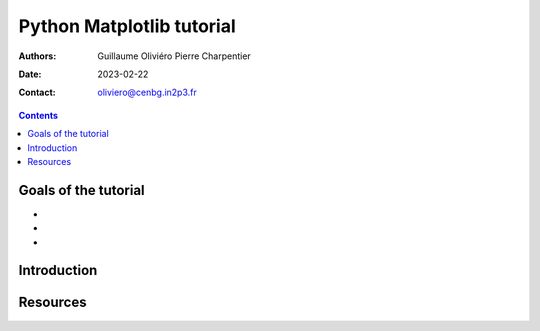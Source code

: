 ==========================
Python Matplotlib tutorial
==========================

:Authors: Guillaume Oliviéro
          Pierre Charpentier
:Date:    2023-02-22
:Contact: oliviero@cenbg.in2p3.fr

.. contents::

Goals of the tutorial
=====================

-
-
-



Introduction
============


Resources
=========
